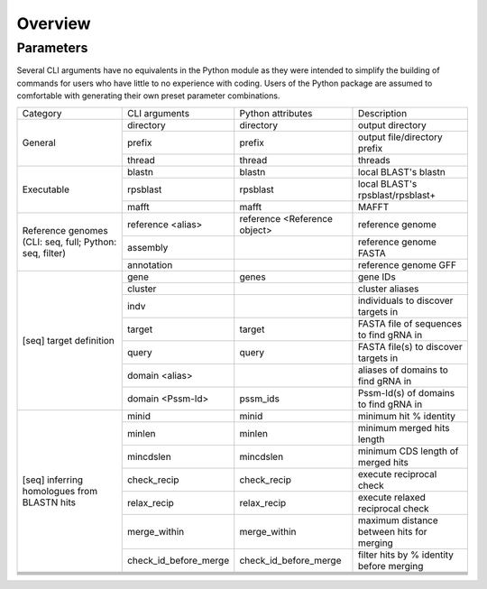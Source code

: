 Overview
========

Parameters
----------

Several CLI arguments have no equivalents in the Python module as they were intended to simplify the building of commands for users who have little to no experience with coding. Users of the Python package are assumed to comfortable with generating their own preset parameter combinations.


+---------------+---------------------+---------------------+-------------------------+
|Category       |CLI arguments        |Python attributes    |Description              |
+---------------+---------------------+---------------------+-------------------------+
|General        |directory            |directory            |output directory         |
|               +---------------------+---------------------+-------------------------+
|               |prefix               |prefix               |output file/directory    |
|               |                     |                     |prefix                   |
|               +---------------------+---------------------+-------------------------+
|               |thread               |thread               |threads                  |
+---------------+---------------------+---------------------+-------------------------+
|Executable     |blastn               |blastn               |local BLAST's blastn     |
|               +---------------------+---------------------+-------------------------+
|               |rpsblast             |rpsblast             |local BLAST's            |
|               |                     |                     |rpsblast/rpsblast+       |
|               +---------------------+---------------------+-------------------------+
|               |mafft                |mafft                |MAFFT                    |
+---------------+---------------------+---------------------+-------------------------+
|Reference      |reference <alias>    |reference <Reference |reference genome         |
|genomes        |                     |object>              |                         |
|(CLI:          +---------------------+---------------------+-------------------------+
|seq, full;     |assembly             |                     |reference genome FASTA   |
|Python: seq,   +---------------------+---------------------+-------------------------+
|filter)        |annotation           |                     |reference genome GFF     |
+---------------+---------------------+---------------------+-------------------------+
|[seq]          |gene                 |genes                |gene IDs                 |
|target         +---------------------+---------------------+-------------------------+
|definition     |cluster              |                     |cluster aliases          |
|               +---------------------+---------------------+-------------------------+
|               |indv                 |                     |individuals to discover  |
|               |                     |                     |targets in               |
|               +---------------------+---------------------+-------------------------+
|               |target               |target               |FASTA file of sequences  |
|               |                     |                     |to find gRNA in          |
|               +---------------------+---------------------+-------------------------+
|               |query                |query                |FASTA file(s) to discover|
|               |                     |                     |targets in               |
|               +---------------------+---------------------+-------------------------+
|               |domain <alias>       |                     |aliases of domains to    |
|               |                     |                     |find gRNA in             |
|               +---------------------+---------------------+-------------------------+
|               |domain <Pssm-Id>     |pssm_ids             |Pssm-Id(s) of domains to |
|               |                     |                     |find gRNA in             |
+---------------+---------------------+---------------------+-------------------------+
|[seq]          |minid                |minid                |minimum hit % identity   |
|inferring      |                     |                     |                         |
|homologues from+---------------------+---------------------+-------------------------+
|BLASTN hits    |minlen               |minlen               |minimum merged hits      |
|               |                     |                     |length                   |
|               +---------------------+---------------------+-------------------------+
|               |mincdslen            |mincdslen            |minimum CDS length of    |
|               |                     |                     |merged hits              |
|               +---------------------+---------------------+-------------------------+
|               |check_recip          |check_recip          |execute reciprocal check |
|               |                     |                     |                         |
|               +---------------------+---------------------+-------------------------+
|               |relax_recip          |relax_recip          |execute relaxed          |
|               |                     |                     |reciprocal check         |
|               +---------------------+---------------------+-------------------------+
|               |merge_within         |merge_within         |maximum distance between |
|               |                     |                     |hits for merging         |
|               +---------------------+---------------------+-------------------------+
|               |check_id_before_merge|check_id_before_merge|filter hits by % identity|
|               |                     |                     |before merging           |
+---------------+---------------------+---------------------+-------------------------+
|               |                     |                     |                         |
|               |                     |                     |                         |
+---------------+---------------------+---------------------+-------------------------+
|               |                     |                     |                         |
|               |                     |                     |                         |
+---------------+---------------------+---------------------+-------------------------+
|               |                     |                     |                         |
|               |                     |                     |                         |
+---------------+---------------------+---------------------+-------------------------+
|               |                     |                     |                         |
|               |                     |                     |                         |
+---------------+---------------------+---------------------+-------------------------+
|               |                     |                     |                         |
+---------------+---------------------+---------------------+-------------------------+
